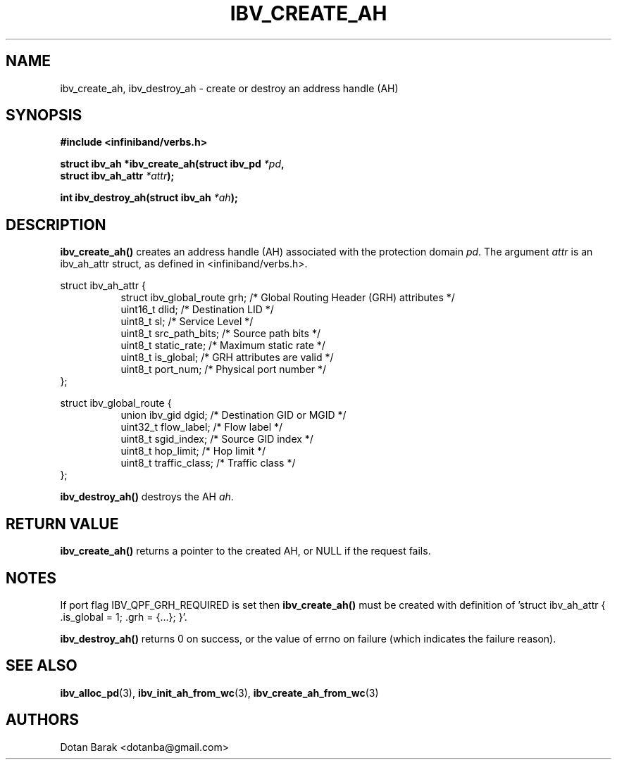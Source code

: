 .\" -*- nroff -*-
.\" Licensed under the OpenIB.org BSD license (FreeBSD Variant) - See COPYING.md
.\"
.TH IBV_CREATE_AH 3 2006-10-31 libibverbs "Libibverbs Programmer's Manual"
.SH "NAME"
ibv_create_ah, ibv_destroy_ah \- create or destroy an address handle (AH)
.SH "SYNOPSIS"
.nf
.B #include <infiniband/verbs.h>
.sp
.BI "struct ibv_ah *ibv_create_ah(struct ibv_pd " "*pd" ",
.BI "                             struct ibv_ah_attr " "*attr" ");
.sp
.BI "int ibv_destroy_ah(struct ibv_ah " "*ah" ");
.fi
.SH "DESCRIPTION"
.B ibv_create_ah()
creates an address handle (AH) associated with the protection domain
.I pd\fR.
The argument
.I attr
is an ibv_ah_attr struct, as defined in <infiniband/verbs.h>.
.PP
.nf
struct ibv_ah_attr {
.in +8
struct ibv_global_route grh;            /* Global Routing Header (GRH) attributes */
uint16_t                dlid;           /* Destination LID */
uint8_t                 sl;             /* Service Level */
uint8_t                 src_path_bits;  /* Source path bits */
uint8_t                 static_rate;    /* Maximum static rate */
uint8_t                 is_global;      /* GRH attributes are valid */
uint8_t                 port_num;       /* Physical port number */
.in -8
};
.sp
.nf
struct ibv_global_route {
.in +8
union ibv_gid           dgid;           /* Destination GID or MGID */
uint32_t                flow_label;     /* Flow label */
uint8_t                 sgid_index;     /* Source GID index */
uint8_t                 hop_limit;      /* Hop limit */
uint8_t                 traffic_class;  /* Traffic class */
.in -8
};
.fi
.sp
.PP
.B ibv_destroy_ah()
destroys the AH
.I ah\fR.
.SH "RETURN VALUE"
.B ibv_create_ah()
returns a pointer to the created AH, or NULL if the request fails.
.SH "NOTES"
If port flag IBV_QPF_GRH_REQUIRED is set then
.B ibv_create_ah()
must be created with definition of 'struct ibv_ah_attr { .is_global = 1; .grh = {...}; }'.
.PP
.B ibv_destroy_ah()
returns 0 on success, or the value of errno on failure (which indicates the failure reason).
.SH "SEE ALSO"
.BR ibv_alloc_pd (3),
.BR ibv_init_ah_from_wc (3),
.BR ibv_create_ah_from_wc (3)
.SH "AUTHORS"
.TP
Dotan Barak <dotanba@gmail.com>
